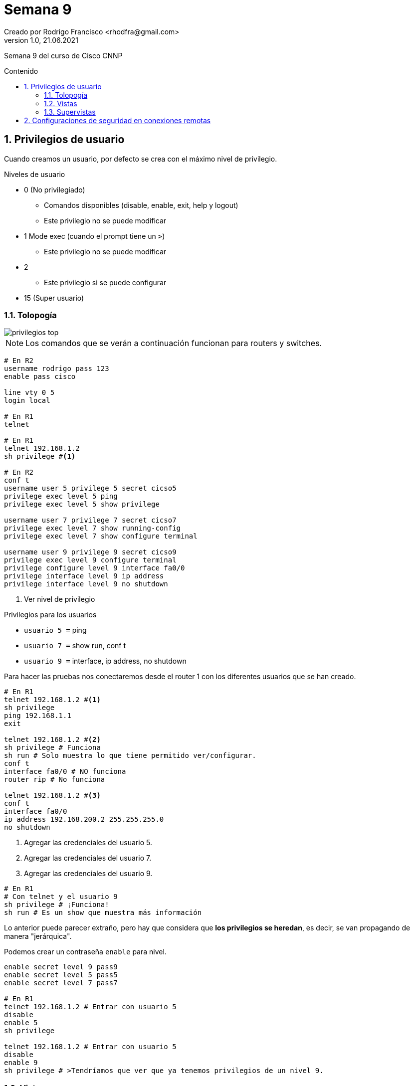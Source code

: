 = Semana 9
Creado por Rodrigo Francisco <rhodfra@gmail.com>
Version 1.0, 21.06.2021
:sectnums: 
:toc: 
:toc-placement!:
:toclevels: 4                                          
:toc-title: Contenido
:imagesdir: ./README.assets/ 
:source-highlighter: pygments
ifndef::env-github[:icons: font]
ifdef::env-github[]
:caution-caption: :fire:
:important-caption: :exclamation:
:note-caption: :paperclip:
:tip-caption: :bulb:
:warning-caption: :warning:
endif::[]

Semana 9 del curso de Cisco CNNP

toc::[]

== Privilegios de usuario

Cuando creamos un usuario, por defecto se crea con el máximo nivel de
privilegio. 

.Niveles de usuario
* 0 (No privilegiado)
** Comandos disponibles (disable, enable, exit, help y logout)
** Este privilegio no se puede modificar
* 1 Mode exec (cuando el prompt tiene un `>`)
** Este privilegio no se puede modificar
* 2
** Este privilegio si se puede configurar
* 15 (Super usuario)

=== Tolopogía

image::privilegios-top.png[]

[NOTE]
Los comandos que se verán a continuación funcionan para routers y switches.

[source,sh]
----
# En R2
username rodrigo pass 123
enable pass cisco

line vty 0 5
login local

# En R1
telnet 

# En R1
telnet 192.168.1.2
sh privilege #<1>

# En R2
conf t
username user 5 privilege 5 secret cicso5
privilege exec level 5 ping
privilege exec level 5 show privilege

username user 7 privilege 7 secret cicso7
privilege exec level 7 show running-config
privilege exec level 7 show configure terminal

username user 9 privilege 9 secret cicso9
privilege exec level 9 configure terminal
privilege configure level 9 interface fa0/0
privilege interface level 9 ip address
privilege interface level 9 no shutdown

----
<1> Ver nivel de privilegio

.Privilegios para los usuarios
* `usuario 5 =` ping
* `usuario 7 =` show run, conf t
* `usuario 9 =` interface, ip address, no shutdown


Para hacer las pruebas nos conectaremos desde el router 1 con los diferentes
usuarios que se han creado.

[source,sh]
----
# En R1
telnet 192.168.1.2 #<1>
sh privilege
ping 192.168.1.1
exit

telnet 192.168.1.2 #<2>
sh privilege # Funciona
sh run # Solo muestra lo que tiene permitido ver/configurar.
conf t
interface fa0/0 # NO funciona
router rip # No funciona

telnet 192.168.1.2 #<3>
conf t
interface fa0/0
ip address 192.168.200.2 255.255.255.0
no shutdown

----
<1> Agregar las credenciales del usuario 5.
<2> Agregar las credenciales del usuario 7.
<3> Agregar las credenciales del usuario 9.

[source,sh]
----
# En R1
# Con telnet y el usuario 9
sh privilege # ¡Funciona!
sh run # Es un show que muestra más información

----

Lo anterior puede parecer extraño, pero hay que considera que *los privilegios
se heredan*, es decir, se van propagando de manera "jerárquica".

Podemos crear un contraseña `enable` para nivel.

[source,sh]
----
enable secret level 9 pass9
enable secret level 5 pass5
enable secret level 7 pass7

# En R1
telnet 192.168.1.2 # Entrar con usuario 5
disable
enable 5
sh privilege

telnet 192.168.1.2 # Entrar con usuario 5
disable
enable 9
sh privilege # >Tendríamos que ver que ya tenemos privilegios de un nivel 9.

----

=== Vistas

Los privilegios se podrán crear por usuario

Para demostrar esto utilizaremos la misma topología.

image::vistas-top.png[]

.Crearemos las siguientes vistas
* TESTERVIEW = ping
* SHOWVIEW = show
* CONFIGUREVIEW = configure terminal, ip address, no shutdown, interface

Para ello tenemos que estar en un modo, nuevo para nosotros que se llama _modo
vista_

.Requisitos para trabajar con vistas
* Crear contraseña de `enable`
* Habilitar AAA

[source,sh]
----
#En R1
conf t
enable secret cisco
aaa new-model

username prueba secret 123

aaa authentication login defaul local
line vty 0 5
transport input all
exit

# Modo vista
enable view # Meter la contraseña de modo privilegiado.
show parser view  
# Nos mostrará que estamos en la vista "root" donde podemos hacer lo que sea

# Creando vistas
parser view TESTERVIEW
secret testerview
# Dando permisos
commands  exec include ping
exit

parser view SHOWVIEW
secret showview
commands exec include show *
commands exec include show running-config
exit

parser view CONFIGUREVIEW
secret configureview
commands exec include configure terminal
commands configure include interface
commands configure include interface fa0/0
commands interface ip address
commands interface no shutdown
exit

disable

# Para entrar a las vistas
enable view TESTERVIEW
sh parser view # Nos muestra que debemos estar en la vista TESTERVIEW

# Incresamos un comando NO permitido y debería fallar
sh run
conf t

# Podemos hacer ping
ping 192.168.1.1
ping 192.168.1.2
exit


enable view SHOWVIEW
sh parser view

# El ping debería fallar, porque no se hereda
ping 192.168.1.1

enable view CONFIGUREVIEW
configure terminal
interface fa0/0
192.168.23.1 255.255.255.0
no shutdown

----

=== Supervistas

Se pueden incluir otras vistas, por el fin de tener algo similar a la herencia
de privilegios que se tenían con los privilegios de usuario.

.Para nuestra supervista llamada SUPERVIEW
* SHOWVIEW
* TESTERVIEW
* CONFIGUREVIEW

[source,sh]
----
enable view
conf t
parser view SUPERVIEW superview
secret superview
view TESTERVIEW
view SHOWVIEW
view CONFIGUREVIEW
exit

enable view SUPERVIEW
ping 192.1681.1
sh run # No muestra solo la fa0/0
conf t
router ospf 1 # No debería funcionar
interface fa0/0
ip address 192.168.7.1 255.255.255.0
no shutdown

----

== Configuraciones de seguridad en conexiones remotas

image::security-top.png[]

[source,sh]
----
# En R2
line vty 0 5
#exec time-out (min) (seg)
exec time-out 0 20
exit

#security password min-length X
security password min-length 8
#login block-for X attempts Y within Z
login block-for 15 attempts 3 within 30 #<1>
login on-success log
login on-failure log

# Debería decir que la contraseña es demasiado corta
username francisco pass cisco 
username francisco pass 12345678 

# En R1
telnet 192.168.1.2
# En R2 nos mandará un log avisando que nos logeamos

show login

----
<1> Si en 30 segundos me equivoco 3 veces, se bloquea le servicio por 15
segundos.

Si nos logeamos 3 veces mal se nos deberá mostrar lo siguiente.

image:block-attempts.png[]

También notaremos que en R2 se muestran todos los _logs_ para estar monitoreando
la seguridad de nuestro router.

image:logs.png[]

`show log`:

image:logs-02.png[]

`show login`:

image:login.png[]

* Normal Mode: Recibe peticiones
* Quiet Mode: No recibe peticiones, se bloquea porque los intentos fallidos.

También cabe resaltar que podemos estar monitoreando la cantidad  de CPU que
estamos consumiendo.

[source,]
----
sh processes cpu history
----

image:cpu.png[]
image:cpu-02.png[]

.Se puede observar que son 3 gráficas
* En los últimos 60 segundos
* En los últimos 60 minutos
* En las últimas 72 horas

